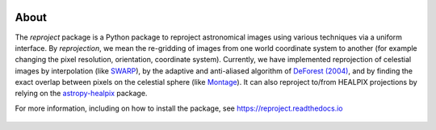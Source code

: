 |Docs| |PyPI| |Build Status| |CI Status| |Coverage Status| |Powered by Astropy Badge|

About
=====

The `reproject` package is a Python package to reproject astronomical
images using various techniques via a uniform interface. By
*reprojection*, we mean the re-gridding of images from one world
coordinate system to another (for example changing the pixel resolution,
orientation, coordinate system). Currently, we have implemented
reprojection of celestial images by interpolation (like
`SWARP <http://www.astromatic.net/software/swarp>`__), by the adaptive and
anti-aliased algorithm of `DeForest (2004)
<https://doi.org/10.1023/B:SOLA.0000021743.24248.b0>`_, and by finding the
exact overlap between pixels on the celestial sphere (like `Montage
<http://montage.ipac.caltech.edu/index.html>`__). It can also reproject to/from
HEALPIX projections by relying on the `astropy-healpix
<https://github.com/astropy/astropy-healpix>`__ package.

For more information, including on how to install the package, see
https://reproject.readthedocs.io

.. figure:: https://github.com/astrofrog/reproject/raw/master/docs/images/index-4.png
   :alt: screenshot

.. |Docs| image:: https://readthedocs.org/projects/reproject/badge/?version=latest
   :target: https://reproject.readthedocs.io/en/latest/?badge=latest
.. |PyPI| image:: https://img.shields.io/pypi/v/reproject.svg
   :target: https://pypi.python.org/pypi/reproject
.. |Build Status| image:: https://dev.azure.com/astropy-project/reproject/_apis/build/status/astropy.reproject?branchName=main
   :target: https://dev.azure.com/astropy-project/reproject/_build/latest?definitionId=3&branchName=main
.. |CI Status| image:: https://github.com/astropy/reproject/workflows/CI/badge.svg
   :target: https://github.com/astropy/reproject/actions
.. |Coverage Status| image:: https://codecov.io/gh/astropy/reproject/branch/main/graph/badge.svg
   :target: https://codecov.io/gh/astropy/reproject
.. |Powered by Astropy Badge| image:: http://img.shields.io/badge/powered%20by-AstroPy-orange.svg?style=flat
   :target: https://astropy.org